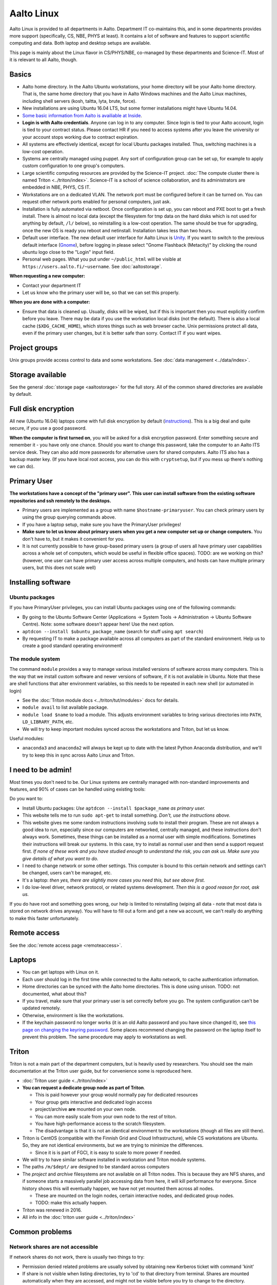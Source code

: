 ===========
Aalto Linux
===========


Aalto Linux is provided to all departments in Aalto.  Department IT
co-maintains this, and in some departments provides more support
(specifically, CS, NBE, PHYS at least).  It contains a lot of software
and features to support scientific computing and data.  Both laptop and desktop
setups are available.

This page is mainly about the Linux flavor in CS/PHYS/NBE, co-managed
by these departments and Science-IT.  Most of it is relevant to all
Aalto, though.

Basics
~~~~~~

-  Aalto home directory. In the Aalto Ubuntu workstations, your home
   directory will be your Aalto home directory. That is, the same home
   directory that you have in Aalto Windows machines and the Aalto
   Linux machines, including shell servers (kosh, taltta, lyta, brute, force).
-  New installations are using Ubuntu 16.04 LTS, but some former
   installations might have Ubuntu 14.04.
-  `Some basic information from Aalto is availiable at
   Inside <https://inside.aalto.fi/display/ITServices/Linux>`__.
-  **Login is with Aalto credentials**. Anyone can
   log in to any computer.  Since login is tied to your Aalto account,
   login is tied to your contract status.  Please contact HR if you
   need to access systems after you leave the university or your
   account stops working due to contract expiration.
-  All systems are effectively identical, except for local Ubuntu
   packages installed. Thus, switching machines is a low-cost operation.
-  Systems are centrally managed using puppet. Any sort of configuration
   group can be set up, for example to apply custom configuration to one
   group's computers.
-  Large scientific computing resources are provided by the Science-IT
   project. :doc:`The compute cluster there is named
   Triton <../triton/index>`. Science-IT is a school of
   science collaboration, and its administrators are embedded in NBE,
   PHYS, CS IT.
-  Workstations are on a dedicated VLAN. The network port must be
   configured before it can be turned on. You can request other network
   ports enabled for personal computers, just ask.
-  Installation is fully automated via netboot. Once configuration is
   set up, you can reboot and PXE boot to get a fresh install. There is
   almost no local data (except the filesystem for tmp data on the hard
   disks which is not used for anything by default, ``/l/`` below), so
   reinstalling is a low-cost operation. The same should be true for
   upgrading, once the new OS is ready you reboot and netinstall.
   Installation takes less than two hours.
-  Default user interface. The new default user interface for Aalto
   Linux is `Unity
   <https://en.wikipedia.org/wiki/Unity_(user_interface)>`__. If you
   want to switch to the previous default interface (`Gnome
   <https://en.wikipedia.org/wiki/GNOME>`__), before logging in please
   select "Gnome Flashback (Metacity)" by clicking the round ubuntu
   logo close to the "Login" input field.
-  Personal web pages. What you put under ``~/public_html`` will be
   visible at ``https://users.aalto.fi/~username``.  See
   :doc:`aaltostorage`.

**When requesting a new computer:**

-  Contact your department IT
-  Let us know who the primary user will be, so that we can set this
   properly.

**When you are done with a computer:**

-  Ensure that data is cleaned up. Usually, disks
   will be wiped, but if this is important then you must explicitly
   confirm before you leave.
   There may be data if you use the workstation local disks (not the
   default). There is also a local cache (``$XDG_CACHE_HOME``), which
   stores things such as web browser cache. Unix permissions protect all
   data, even if the primary user changes, but it is better safe than
   sorry. Contact IT if you want wipes.

Project groups
~~~~~~~~~~~~~~

Unix groups provide access control to data and some
workstations. See :doc:`data management <../data/index>`.

Storage available
~~~~~~~~~~~~~~~~~

See the general :doc:`storage page <aaltostorage>` for the full
story.  All of the common shared directories are available by default.

Full disk encryption
~~~~~~~~~~~~~~~~~~~~

All new (Ubuntu 16.04) laptops come with full disk encryption by default
(`instructions <https://inside.aalto.fi/display/ITServices/Disk+Encryption+in+Aalto+Linux>`__).
This is a big deal and quite secure, if you use a good password.

**When the computer is first turned on**, you will be asked for a disk
encryption password. Enter something secure and remember it - you have
only one chance. Should you want to change this password, take the
computer to an Aalto ITS service desk. They can also add more passwords
for alternative users for shared computers. Aalto ITS also has a backup
master key.  (If you have local root access, you can do this with
``cryptsetup``, but if you mess up there's nothing we can do).

Primary User
~~~~~~~~~~~~

**The workstations have a concept of the "primary user". This user can
install software from the existing software repositories and ssh
remotely to the desktops.**

-  Primary users are implemented as a group with name
   ``$hostname-primaryuser``. You can check primary users by using the
   group querying commands above.
-  If you have a laptop setup, make sure you have the PrimaryUser
   privileges!
-  **Make sure to let us know about primary users when you get a new
   computer set up or change computers.** You don't have to, but it
   makes it convenient for you.
-  It is not currently possible to have group-based primary users (a
   group of users all have primary user capabilities across a whole set
   of computers, which would be useful in flexible office spaces). TODO:
   are we working on this? (however, one user can have primary user
   access across multiple computers, and hosts can have multiple primary
   users, but this does not scale well)

Installing software
~~~~~~~~~~~~~~~~~~~

Ubuntu packages
^^^^^^^^^^^^^^^

If you have PrimaryUser privileges, you can install Ubuntu packages
using one of the following commands:

-  By going to the Ubuntu Software Center (Applications -> System Tools
   -> Administration -> Ubuntu Software Centre).  Note: some software
   doesn't appear here!  Use the next option.
-  ``aptdcon --install $ubuntu_package_name`` (search for stuff using
   ``apt search``)
-  By requesting IT to make a package available across all computers
   as part of the standard environment. Help us to create a good
   standard operating environment!

The module system
^^^^^^^^^^^^^^^^^

The command ``module`` provides a way to manage various installed
versions of software across many computers. This is the way that we
install custom software and newer versions of software, if it is not
available in Ubuntu. Note that these are shell functions that alter
environment variables, so this needs to be repeated in each new shell
(or automated in login)

-  See the :doc:`Triton module docs <../triton/tut/modules>` docs for
   details.
-  ``module avail`` to list available package.
-  ``module load $name`` to load a module. This adjusts environment
   variables to bring various directories into ``PATH``, ``LD_LIBRARY_PATH``,
   etc.
-  We will try to keep important modules synced across the workstations
   and Triton, but let us know.

Useful modules:

-  ``anaconda3`` and ``anaconda2`` will always be kept up to date with the latest Python
   Anaconda distribution, and we'll try to keep this in sync across
   Aalto Linux and Triton.

I need to be admin!
~~~~~~~~~~~~~~~~~~~
Most times you don't need to be.  Our Linux systems are centrally
managed with non-standard improvements and features, and 90% of cases
can be handled using existing tools:

Do you want to:

- Install Ubuntu packages: *Use* ``aptdcon --install $package_name`` *as
  primary user.*
- This website tells me to run ``sudo apt-get`` to install
  something.  *Don't, use the instructions above.*
- This website gives me some random instructions involving ``sudo`` to
  install their program.  These are not always a good idea to run,
  especially since our computers are networked, centrally managed, and
  these instructions don't always work.  Sometimes, these things can
  be installed as a normal user with simple modifications.  Sometimes
  their instructions will break our systems.  In this case, try to
  install as normal user and then send a support request first.  *If
  none of these work and you have studied enough to understand the
  risk, you can ask us.  Make sure you give details of what you want
  to do.*
- I need to change network or some other settings.  This computer is
  bound to this certain network and settings can't be changed, users
  can't be managed, etc.
- It's a laptop: *then yes, there are slightly more cases you need
  this, but see above first.*
- I do low-level driver, network protocol, or related systems
  development.  *Then this is a good reason for root, ask us.*

If you do have root and something goes wrong, our help is limited to
reinstalling (wiping all data - note that most data is stored on
network drives anyway).  You will have to fill out a form and get a
new ``wa`` account, we can't really do anything to make this faster
unfortunately.

Remote access
~~~~~~~~~~~~~

See the :doc:`remote access page <remoteaccess>`.

Laptops
~~~~~~~

-  You can get laptops with Linux on it.
-  Each user should log in the first time while connected to the Aalto
   network, to cache authentication information.
-  Home directories can be synced with the Aalto home directories. This
   is done using unison. TODO: not documented, what about this?
-  If you travel, make sure that your primary user is set correctly
   before you go. The system configuration can't be updated remotely.
-  Otherwise, environment is like the workstations.
-  If the keychain password no longer works (it is an old Aalto password
   and you have since changed it), see `this page on changing the
   keyring
   password <https://inside.aalto.fi/display/ITServices/Changing+your+Linux+keychain+password>`__.
   Some places recommend changing the password on the laptop itself to
   prevent this problem. The same procedure may apply to workstations as
   well.

Triton
~~~~~~

Triton is not a main part of the department computers, but is heavily used by
researchers. You should see the main documentation at the Triton user
guide, but for convenience some is reproduced here.

-  :doc:`Triton user guide <../triton/index>`
-  **You can request a dedicate group node as part of Triton**.

   -  This is paid however your group would normally pay for dedicated
      resources
   -  Your group gets interactive and dedicated login access
   -  project/archive **are** mounted on your own node.
   -  You can more easily scale from your own node to the rest of
      triton.
   -  You have high-performance access to the scratch filesystem.
   -  The disadvantage is that it is not an identical environment to the
      workstations (though all files are still there).

-  Triton is CentOS (compatible with the Finnish Grid and Cloud
   Infrastructure), while CS workstations are Ubuntu. So, they are not
   identical environments, but we are trying to minimize the
   differences.

   -  Since it is is part of FGCI, it is easy to scale to more power if
      needed.

-  We will try to have similar software installed in workstation and
   Triton module systems.
-  The paths ``/m/$dept/`` are designed to be standard across computers
-  The *project* and *archive* filesystems are not available on all
   Triton nodes. This is because they are NFS shares, and if someone
   starts a massively parallel job accessing data from here, it will
   kill performance for everyone. Since history shows this will
   eventually happen, we have not yet mounted them across all nodes.

   -  These are mounted on the login nodes, certain interactive nodes,
      and dedicated group nodes.
   -  TODO: make this actually happen.

-  Triton was renewed in 2016.
-  All info in the :doc:`triton user guide <../triton/index>`

Common problems
~~~~~~~~~~~~~~~

Network shares are not accessible
^^^^^^^^^^^^^^^^^^^^^^^^^^^^^^^^^

If network shares do not work, there is usually two things to try:

-  Permission denied related problems are usually solved by obtaining
   new Kerberos ticket with command 'kinit'

-  If share is not visible when listing directories, try to 'cd' to that
   directory from terminal. Shares are mounted automatically when they
   are accessed, and might not be visible before you try to change to
   the directory.

Graphical User Interface on Aalto CS Linux desktop is sluggish, unstable or does not start
^^^^^^^^^^^^^^^^^^^^^^^^^^^^^^^^^^^^^^^^^^^^^^^^^^^^^^^^^^^^^^^^^^^^^^^^^^^^^^^^^^^^^^^^^^

-  

   #. Check your disk quota from terminal with command ``quota``. If you
      are not able to log in to GUI, you can change to text console with
      CTRL+ALT+F1 key combo and log in from there. GUI login can be
      found with key combo CTRL+ALT+F7.
   #. If you are running low on quota (blocks count is close quota), you
      should clean up some files and then reboot the workstation to try
      GUI login again.

      -  You can find out what is consuming quota from terminal with
         command:
         ``bash -c 'cd && du -sch .[!.]\* \* \|sort -h'``

Enter password to unlock your login keyring
^^^^^^^^^^^^^^^^^^^^^^^^^^^^^^^^^^^^^^^^^^^

You should change your Aalto password in your main Aalto workstation. If
you change the password through e.g. https://password.aalto.fi, then
your workstation's password manager (keyring) does not know the new
password and requests you to input the old Aalto password.

If you remember your old password, try this:

#. Start application 'seahorse'
#. Click the "Login" folder under "Passwords" with right mouse button
   and select "Change password"
#. Type in your old password to the opening dialog
#. Input your current Aalto password to the "new password" dialog
#. Reboot the workstation / laptop

If changing password didn't help, then try this:

-  Then instead of selecting the "change password" from the menu behind
   right mouse key select "delete" and reboot the workstation. When
   logging in, the keyring application should use your logging key
   automatically.

In linux some process is stuck and freezez the whole session
^^^^^^^^^^^^^^^^^^^^^^^^^^^^^^^^^^^^^^^^^^^^^^^^^^^^^^^^^^^^
You can kill a certain (own) process via text console.

How do I use eJournals, Netmot and other Aalto library services from home?
^^^^^^^^^^^^^^^^^^^^^^^^^^^^^^^^^^^^^^^^^^^^^^^^^^^^^^^^^^^^^^^^^^^^^^^^^^
There is a weblogin possibility at Aalto Library. After this, all
library provided services are available. There are links for journals
(nelli) and netmot.

Rsync complains about Quota, even though there is plenty left.
^^^^^^^^^^^^^^^^^^^^^^^^^^^^^^^^^^^^^^^^^^^^^^^^^^^^^^^^^^^^^^
The reason usually is that default ``rsync -av`` tries to preserver
group. Thus, there is wrong group in the target. Try using
``rsync -rlptDxvz --chmod=Dg+s <source> <target>``. This will make group
setting correct on ``/scratch/`` etc and quota should then be fine.

Quota exceeded or unable to write files to project / work / scratch / archive
^^^^^^^^^^^^^^^^^^^^^^^^^^^^^^^^^^^^^^^^^^^^^^^^^^^^^^^^^^^^^^^^^^^^^^^^^^^^^

Most likely this is due to wrong Linux filesystem permissions. Quota
is set per group (e.g. braindata) and by default file go to the
default group (domain users). If this happens under some project,
scratch etc directory it will complain about "Disk quota exceeded".

In general this is fixed by admins by setting the directory
permissions such that all goes ok automatically. But sometimes this
breaks down. Some programs often are responsible for this (rsync, tar
for instance).

There are two easy ways to fix this

- In terminal, run the command ``find . -type d -exec chmod g+rwxs {} \;``
  under your project directory. After this all should be working
  normally again.
- If it's on scratch or work, see the :doc:`Triton quotas page <../triton/usage/quotas>`
- Contact NBE-IT and we will reset the directory permissions for the given directory

I cannot start Firefox
^^^^^^^^^^^^^^^^^^^^^^
There are two reasons for this.

.. rubric:: 1. Your network home disk is full

.. code-block:: bash

  # Go to your user dir
  cd ~/..
  # Check disk usage
  du -sh * 
  
The sum should be less than the max quota which is 20GB. If your disk is full then delete something or move it to a local directory, ``/l/``.

.. rubric:: 2. Something went wrong with your browser profile

If you get an error like "*The application did not identify itself*", following might solve the issue. 

Open terminal,

.. code-block:: bash

    firefox -P -no-remote

This will launch Firefox and ask you to choose a profile. **Note that when you delete a profile you delete passwords, bookmarks and etc.** So it's better to create a new profile, migrate bookmarks and delete the old one.
